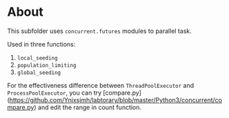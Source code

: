 * About
This subfolder uses =concurrent.futures= modules to parallel task.

Used in three functions:
1. =local_seeding=
2. =population_limiting=
3. =global_seeding=

For the effectiveness difference between =ThreadPoolExecutor= and =ProcessPoolExecutor=, you can try [compare.py](https://github.com/Ynjxsjmh/labtorary/blob/master/Python3/concurrent/compare.py) and edit the range in count function.